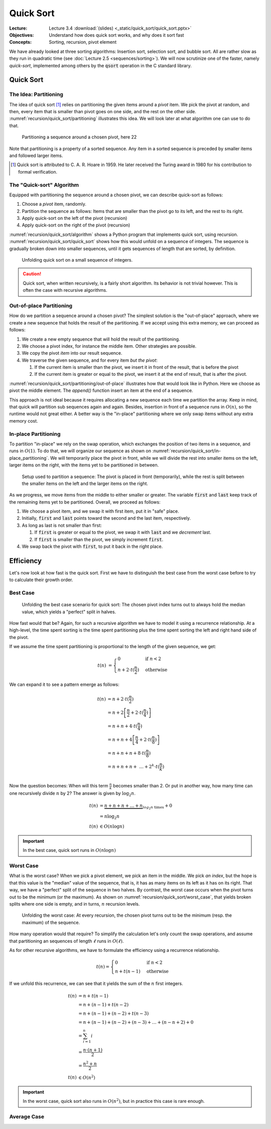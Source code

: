 ==========
Quick Sort
==========

:Lecture: Lecture 3.4 :download:`(slides) <_static/quick_sort/quick_sort.pptx>`
:Objectives: Understand how does quick sort works, and why does it sort fast
:Concepts: Sorting, recursion, pivot element

We have already looked at three sorting algorithms: Insertion sort,
selection sort, and bubble sort. All are rather slow as they run in
quadratic time (see :doc:`Lecture 2.5 <sequences/sorting>`). We will
now scrutinize one of the faster, namely *quick-sort*, implemented
among others by the :code:`qsort` operation in the C standard library.
           

Quick Sort
==========

The Idea: Partitioning
----------------------

The idea of quick sort [#hoare]_ relies on partitioning the given items around a
*pivot* item. We pick the pivot at random, and then, every item that
is smaller than pivot goes on one side, and the rest on the other
side. :numref:`recursion/quick_sort/partitioning` illustrates this
idea. We will look later at what algorithm one can use to do that.

.. figure:: _static/quick_sort/images/partitioning.svg
   :name: recursion/quick_sort/partitioning

   Partitioning a sequence around a chosen pivot, here 22

Note that partitioning is a property of a sorted sequence. Any item in
a sorted sequence is preceded by smaller items and followed larger
items.

.. [#hoare] Quick sort is attributed to C. A. R. Hoare in 1959. He
            later received the Turing award in 1980 for his
            contribution to formal verification.

The "Quick-sort" Algorithm
--------------------------

Equipped with partitioning the sequence around a chosen pivot, we can
describe quick-sort as follows:

#. Choose a *pivot* item, randomly.

#. Partition the sequence as follows: Items that are smaller than the
   pivot go to its left, and the rest to its right.

#. Apply quick-sort on the left of the pivot (recursion)

#. Apply quick-sort on the right of the pivot (recursion)

.. margin::

   .. code-block:: python
      :caption: Overview of the quick-sort algorithm
      :name: recursion/quick_sort/algorithm

      def quick_sort(sequence):
          if len(sequence) < 2:
             return
          pivot = partition(sequence)
          quick_sort(sequence[:pivot])
          quick_sort(sequence[pivot+1:])

:numref:`recursion/quick_sort/algorithm` shows a Python program that
implements quick sort, using
recursion. :numref:`recursion/quick_sort/quick_sort` shows how this
would unfold on a sequence of integers. The sequence is gradually
broken down into smaller sequences, until it gets sequences of length
that are sorted, by definition.

       
.. figure:: _static/quick_sort/images/quick_sort.svg
   :name: recursion/quick_sort/quick_sort
          
   Unfolding quick sort on a small sequence of integers.

.. caution:: Quick sort, when written recursively, is a fairly short
             algorithm. Its behavior is not trivial however. This is
             often the case with recursive algorithms.
            
Out-of-place Partitioning
-------------------------

How do we partition a sequence around a chosen pivot? The simplest
solution is the "out-of-place" approach, where we create a new
sequence that holds the result of the partitioning. If we accept using
this extra memory, we can proceed as follows:

#. We create a new empty sequence that will hold the result of the
   partitioning.

#. We choose a pivot index, for instance the middle item. Other
   strategies are possible.

#. We copy the pivot *item* into our result sequence.

#. We traverse the given sequence, and for every item *but the pivot*:

   #. If the current item is smaller than the pivot, we insert it in
      front of the result, that is before the pivot

   #. If the current item is greater or equal to the pivot, we insert
      it at the end of result, that is after the pivot.

:numref:`recursion/quick_sort/partitioning/out-of-place` illustrates
how that would look like in Python. Here we choose as pivot the middle
element. The `append()` function insert an item at the end of a
sequence.
      
.. code-block:: c
   :caption: Partitioning the sequence (with a new sequence)
   :name: recursion/quick_sort/partitioning/out-of-place
   :emphasize-lines: 2, 9-12

   def partition(sequence):
     pivot_index = len(sequence) // 2
     pivot = sequence[pivot_index]
     result = [pivot]
     for index in range(len(sequence)):
       if index == pivot_index:
           continue
       current = sequence[index];
       if current >= pivot:
          result.append(current)
       else:
          result.insert(0, current)
     return pivot, result

This approach is not ideal because it requires allocating a new
sequence each time we partition the array. Keep in mind, that quick
will partition sub sequences again and again. Besides, insertion in
front of a sequence runs in :math:`O(n)`, so the runtime would not great
either. A better way is the "in-place" partitioning where we only swap
items without any extra memory cost.
      
In-place Partitioning
----------------------

To partition "in-place" we rely on the swap operation, which exchanges
the position of two items in a sequence, and runs in :math:`O(1)`. To
do that, we will organize our sequence as shown on
:numref:`recursion/quick_sort/in-place_partitioning`. We will
temporarily place the pivot in front, while we will divide the rest
into smaller items on the left, larger items on the right, with the
items yet to be partitioned in between.

.. figure:: _static/quick_sort/images/in-place_partitioning.svg
   :name: recursion/quick_sort/in-place_partitioning

   Setup used to partition a sequence: The pivot is placed in front
   (temporarily), while the rest is split between the smaller items on
   the left and the larger items on the right.

As we progress, we move items from the middle to either smaller or
greater. The variable :code:`first` and :code:`last` keep track of
the remaining items yet to be partitioned. Overall, we proceed as
follows:

#. We choose a pivot item, and we swap it with first item, put it in
   "safe" place.

#. Initially, :code:`first` and :code:`last` points toward the second
   and the last item, respectively.

#. As long as last is not smaller than first:

   #. If :code:`first` is greater or equal to the pivot, we swap it with
      :code:`last` and we *decrement* last.

   #. If :code:`first` is smaller than the pivot, we simply increment
      :code:`first`.

#. We swap back the pivot with :code:`first`, to put it back in the
   right place.


.. code-block:: python
   :caption: In-place partition of sub sequences, delimited by
             :code:`lower` and :code:`upper`.

   def partition(sequence, lower, upper):
     pivot = (lower + upper) // 2
     sequence.swap(lower, pivot)
     first, last = lower+1, upper-1
     while first <= last:
          if sequence[first] <= sequence[lower]:
               first += 1
          else:
               sequence.swap(first, last)
               last -= 1
     swap(array, lower, first-1)
     return first-1

   
Efficiency
==========

Let's now look at how fast is the quick sort. First we have to
distinguish the best case from the worst case before to try to
calculate their growth order.


Best Case
---------

.. figure:: _static/quick_sort/images/best_case.svg

   Unfolding the best case scenario for quick sort: The chosen pivot
   index turns out to always hold the median value, which yields a
   "perfect" split in halves.

How fast would that be? Again, for such a recursive algorithm we have
to model it using a recurrence relationship. At a high-level, the time
spent sorting is the time spent partitioning plus the time spent
sorting the left and right hand side of the pivot.

If we assume the time spent partitioning is proportional to the length
of the given sequence, we get:

.. math::

   t(n) & = \begin{cases}
      0 & \textrm{if } n < 2 \\
      n + 2\cdot t(\frac{n}{2}) & \textrm{otherwise}
   \end{cases}

We can expand it to see a pattern emerge as follows:

.. math::

   t(n) & = n + 2 \cdot t(\frac{n}{2}) \\
        & = n + 2 \left[ \frac{n}{2} + 2 \cdot t(\frac{n}{4}) \right] \\
        & = n + n + 4 \cdot t(\frac{n}{4}) \\
        & = n + n + 4 \left[ \frac{n}{4} + 2 \cdot t(\frac{n}{8}) \right] \\
        & = n + n + n + 8 \cdot t(\frac{n}{8}) \\
        & = n + n + n + \ldots  + 2^k \cdot t(\frac{n}{k}) \\

Now the question becomes: When will this term :math:`\frac{n}{k}`
becomes smaller than 2. Or put in another way, how many time can one
recursively divide :math:`n` by 2? The answer is given by
:math:`\log_2 n`.

.. math::
        t(n) & = \underbrace{n + n + n + \ldots + n}_{log_2 n \textrm{ times}} + 0 \\
             & = n \log_2 n \\
        t(n) & \in O(n \log n)

.. important:: In the best case, quick sort runs in :math:`O(n \log n)`

Worst Case
----------

What is the worst case? When we pick a pivot element, we pick an item
in the middle. We pick *an index*, but the hope is that this value is
the "median" value of the sequence, that is, it has as many items on
its left as it has on its right. That way, we have a "perfect" split
of the sequence in two halves. By contrast, the worst case occurs when
the pivot turns out to be the minimum (or the maximum). As shown on
:numref:`recursion/quick_sort/worst_case`, that yields broken splits
where one side is empty, and in turns, :math:`n` recursion levels.

.. figure:: _static/quick_sort/images/worst_case.svg
   :name: recursion/quick_sort/worst_case

   Unfolding the worst case: At every recursion, the chosen pivot
   turns out to be the minimum (resp. the maximum) of the sequence.

How many operation would that require? To simplify the calculation
let's only count the swap operations, and assume that partitioning an
sequences of length :math:`\ell` runs in :math:`O(\ell)`.

As for other recursive algorithms, we have to formulate the efficiency
using a recurrence relationship.

.. math::

   t(n) = \begin{cases}
   0 & \textrm{if } n < 2 \\
   n + t(n-1) & \textrm{otherwise}
   \end{cases}

If we unfold this recurrence, we can see that it yields the sum of the
:math:`n` first integers.

.. math::

   t(n) & = n + t(n-1) \\
        & = n + (n-1) + t(n-2) \\
        & = n + (n-1) + (n-2) + t(n-3) \\
        & = n + (n-1) + (n-2) + (n-3) + \ldots + (n-n+2) + 0 \\
        & = \sum_{i=1}^{n} i \\
        & = \frac{n \cdot (n+1)}{2} \\
        & = \frac{n^2 + n}{2} \\
    t(n) & \in O(n^2)
  
.. important:: In the worst case, quick sort also runs in
               :math:`O(n^2)`, but in practice this case is rare
               enough.


Average Case
------------
